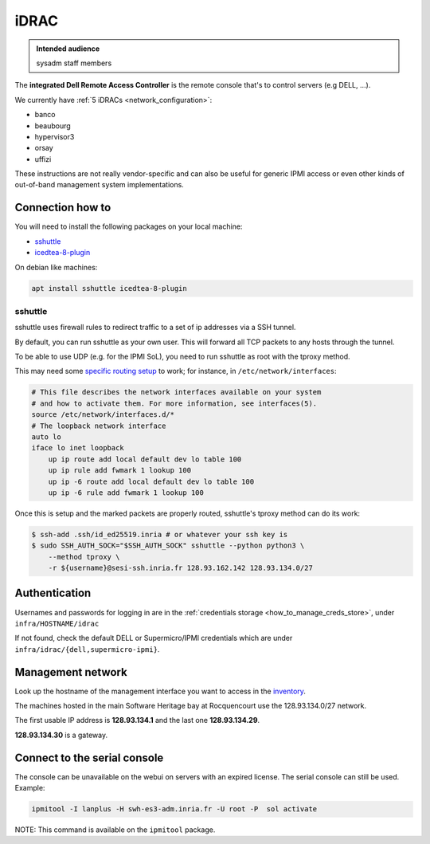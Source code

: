 .. _idrac:

iDRAC
=====

.. admonition:: Intended audience
   :class: important

   sysadm staff members

The **integrated Dell Remote Access Controller** is the remote console that's to control
servers (e.g DELL, ...).

We currently have :ref:`5 iDRACs <network_configuration>`:

* banco
* beaubourg
* hypervisor3
* orsay
* uffizi

These instructions are not really vendor-specific and can also be useful for generic
IPMI access or even other kinds of out-of-band management system implementations.

.. _connection_how_to:

Connection how to
-----------------

You will need to install the following packages on your local machine:

* `sshuttle <https://tracker.debian.org/pkg/sshuttle>`_
* `icedtea-8-plugin <https://tracker.debian.org/pkg/icedtea-web>`_

On debian like machines:

.. code::

   apt install sshuttle icedtea-8-plugin

sshuttle
~~~~~~~~

sshuttle uses firewall rules to redirect traffic to a set of ip addresses via a SSH
tunnel.

By default, you can run sshuttle as your own user. This will forward all TCP packets to
any hosts through the tunnel.

To be able to use UDP (e.g. for the IPMI SoL), you need to run sshuttle as root with the
tproxy method.

This may need some `specific routing setup
<https://sshuttle.readthedocs.io/en/stable/tproxy.html>`_ to work; for instance, in
``/etc/network/interfaces``:

.. code::

   # This file describes the network interfaces available on your system
   # and how to activate them. For more information, see interfaces(5).
   source /etc/network/interfaces.d/*
   # The loopback network interface
   auto lo
   iface lo inet loopback
       up ip route add local default dev lo table 100
       up ip rule add fwmark 1 lookup 100
       up ip -6 route add local default dev lo table 100
       up ip -6 rule add fwmark 1 lookup 100

Once this is setup and the marked packets are properly routed, sshuttle's tproxy method
can do its work:

.. code::

   $ ssh-add .ssh/id_ed25519.inria # or whatever your ssh key is
   $ sudo SSH_AUTH_SOCK="$SSH_AUTH_SOCK" sshuttle --python python3 \
       --method tproxy \
       -r ${username}@sesi-ssh.inria.fr 128.93.162.142 128.93.134.0/27

Authentication
--------------

Usernames and passwords for logging in are in the :ref:`credentials storage
<how_to_manage_creds_store>`, under ``infra/HOSTNAME/idrac``

If not found, check the default DELL or Supermicro/IPMI credentials which are under
``infra/idrac/{dell,supermicro-ipmi}``.

.. _management_network:

Management network
------------------

Look up the hostname of the management interface you want to access in the `inventory
<https://inventory.internal.softwareheritage.org/ipam/prefixes/9/ip-addresses/>`_.

The machines hosted in the main Software Heritage bay at Rocquencourt use the
128.93.134.0/27 network.

The first usable IP address is **128.93.134.1** and the last one **128.93.134.29**.

**128.93.134.30** is a gateway.

.. _connect_to_the_serial_console:

Connect to the serial console
-----------------------------

The console can be unavailable on the webui on servers with an expired license. The
serial console can still be used. Example:

.. code::

   ipmitool -I lanplus -H swh-es3-adm.inria.fr -U root -P  sol activate

NOTE: This command is available on the ``ipmitool`` package.
